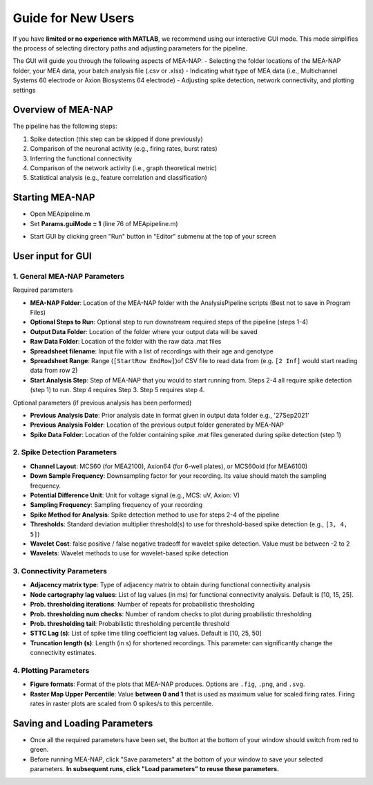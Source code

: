 Guide for New Users 
=====================

If you have **limited or no experience with MATLAB**, we recommend using our interactive GUI mode. 
This mode simplifies the process of selecting directory paths and adjusting parameters for the pipeline. 

The GUI will guide you through the following aspects of MEA-NAP: 
- Selecting the folder locations of the MEA-NAP folder, your MEA data, your batch analysis file (.csv or .xlsx)
- Indicating what type of MEA data (i.e., Multichannel Systems 60 electrode or Axion Biosystems 64 electrode) 
- Adjusting spike detection, network connectivity, and plotting settings 

Overview of MEA-NAP
----------------------------------------------------------------

The pipeline has the following steps:

1. Spike detection (this step can be skipped if done previously)
2. Comparison of the neuronal activity (e.g., firing rates, burst rates)
3. Inferring the functional connectivity
4. Comparison of the network activity (i.e., graph theoretical metric)
5. Statistical analysis (e.g., feature correlation and classification)

Starting MEA-NAP 
------------------
- Open MEApipeline.m

- Set **Params.guiMode = 1** (line 76 of MEApipeline.m)

.. image:: imgs/param_gui.png
   :width: 400 
   :align: center

- Start GUI by clicking green "Run" button in "Editor" submenu at the top of your screen 

.. image:: imgs/run_button.png
   :width: 200 
   :align: center

User input for GUI
------------------

.. raw:: html

   <div style="margin-bottom: 20px;"></div>

1. General MEA-NAP Parameters
^^^^^^^^^^^^^^^^^^^^^^^^^^^^^^

.. image:: imgs/general_gui.png
   :width: 500 
   :align: center 

.. raw:: html

   <div style="margin-bottom: 20px;"></div>

Required parameters

- **MEA-NAP Folder**: Location of the MEA-NAP folder with the AnalysisPipeline scripts (Best not to save in Program Files)
- **Optional Steps to Run**: Optional step to run downstream required steps of the pipeline (steps 1-4)
- **Output Data Folder**: Location of the folder where your output data will be saved
- **Raw Data Folder**: Location of the folder with the raw data .mat files
- **Spreadsheet filename**: Input file with a list of recordings with their age and genotype
- **Spreadsheet Range**: Range (``[StartRow EndRow]``)of CSV file to read data from (e.g. ``[2 Inf]`` would start reading data from row 2)
- **Start Analysis Step**: Step of MEA-NAP that you would to start running from. Steps 2-4 all require spike detection (step 1) to run. Step 4 requires Step 3. Step 5 requires step 4.

Optional parameters (if previous analysis has been performed)

- **Previous Analysis Date**: Prior analysis date in format given in output data folder e.g., '27Sep2021'
- **Previous Analysis Folder**: Location of the previous output folder generated by MEA-NAP
- **Spike Data Folder**: Location of the folder containing spike .mat files generated during spike detection (step 1)

.. raw:: html

   <div style="margin-bottom: 20px;"></div>


2. Spike Detection Parameters
^^^^^^^^^^^^^^^^^^^^^^^^^^^^^^^^^^^^

.. image:: imgs/spike_detection_gui.png
   :width: 500 
   :align: center 

.. raw:: html

   <div style="margin-bottom: 20px;"></div>


- **Channel Layout**: MCS60 (for MEA2100), Axion64 (for 6-well plates), or MCS60old (for MEA6100)
- **Down Sample Frequency**: Downsampling factor for your recording. Its value should match the sampling frequency.
- **Potential Difference Unit**: Unit for voltage signal (e.g., MCS: uV, Axion: V)
- **Sampling Frequency**: Sampling frequency of your recording
- **Spike Method for Analysis**: Spike detection method to use for steps 2-4 of the pipeline
- **Thresholds**: Standard deviation multiplier threshold(s) to use for threshold-based spike detection (e.g., ``[3, 4, 5]``)
- **Wavelet Cost**: false positive / false negative tradeoff for wavelet spike detection. Value must be between -2 to 2
- **Wavelets**: Wavelet methods to use for wavelet-based spike detection

3. Connectivity Parameters
^^^^^^^^^^^^^^^^^^^^^^^^^^^^^^^^

.. image:: imgs/connectivity_gui.png
   :width: 500 
   :align: center 

.. raw:: html

   <div style="margin-bottom: 20px;"></div>

- **Adjacency matrix type**: Type of adjacency matrix to obtain during functional connectivity analysis
- **Node cartography lag values**: List of lag values (in ms) for functional connectivity analysis. Default is [10, 15, 25].
- **Prob. thresholding iterations**: Number of repeats for probabilistic thresholding
- **Prob. thresholding num checks**: Number of random checks to plot during proabilistic thresholding
- **Prob. thresholding tail**: Probabilistic thresholding percentile threshold 
- **STTC Lag (s)**: List of spike time tiling coefficient lag values. Default is [10, 25, 50]
- **Truncation length (s)**: Length (in s) for shortened recordings. This parameter can significantly change the connectivity estimates.

4. Plotting Parameters
^^^^^^^^^^^^^^^^^^^^^^

.. image:: imgs/plotting_gui.png
   :width: 500 
   :align: center 

.. raw:: html

   <div style="margin-bottom: 20px;"></div>

- **Figure formats**: Format of the plots that MEA-NAP produces. Options are ``.fig``, ``.png``, and ``.svg``.
- **Raster Map Upper Percentile**: Value **between 0 and 1** that is used as maximum value for scaled firing rates. Firing rates in raster plots are scaled from 0 spikes/s to this percentile.


Saving and Loading Parameters 
------------------------------
- Once all the required parameters have been set, the button at the bottom of your window should switch from red to green.
- Before running MEA-NAP, click "Save parameters" at the bottom of your window to save your selected parameters. **In subsequent runs, click "Load parameters" to reuse these parameters.**

.. image:: imgs/save_parameters_gui.png
   :width: 400 
   :align: center 

.. raw:: html

   <div style="margin-bottom: 20px;"></div>